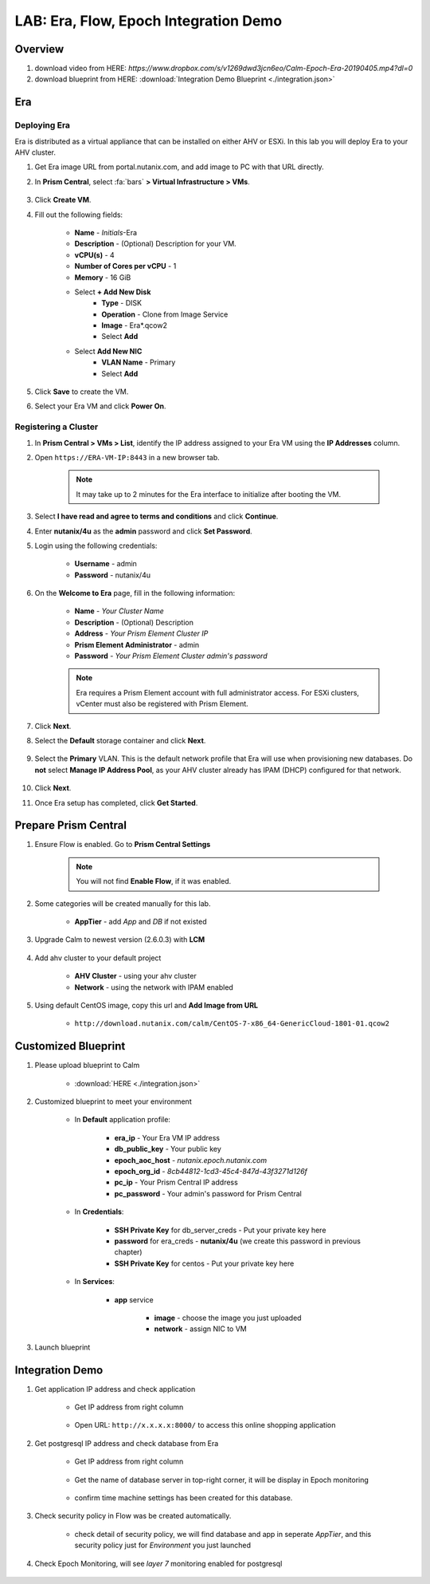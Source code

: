 .. title:: LAB: Era, Flow, Epoch Integration Demo

.. _integration:

--------------------------------------
LAB: Era, Flow, Epoch Integration Demo
--------------------------------------

Overview
++++++++

#. download video from HERE: `https://www.dropbox.com/s/v1269dwd3jcn6eo/Calm-Epoch-Era-20190405.mp4?dl=0`

#. download blueprint from HERE: :download:`Integration Demo Blueprint <./integration.json>`

Era
+++

Deploying Era
-------------

Era is distributed as a virtual appliance that can be installed on either AHV or ESXi. In this lab you will deploy Era to your AHV cluster.

#. Get Era image URL from portal.nutanix.com, and add image to PC with that URL directly. 

#. In **Prism Central**, select :fa:`bars` **> Virtual Infrastructure > VMs**.

    .. figure:: images_era/2a.png

#. Click **Create VM**.

#. Fill out the following fields:

    - **Name** - *Initials*-Era
    - **Description** - (Optional) Description for your VM.
    - **vCPU(s)** - 4
    - **Number of Cores per vCPU** - 1
    - **Memory** - 16 GiB

    - Select **+ Add New Disk**
        - **Type** - DISK
        - **Operation** - Clone from Image Service
        - **Image** - Era\*.qcow2
        - Select **Add**

    - Select **Add New NIC**
        - **VLAN Name** - Primary
        - Select **Add**

#. Click **Save** to create the VM.

#. Select your Era VM and click **Power On**.

Registering a Cluster
---------------------

#. In **Prism Central > VMs > List**, identify the IP address assigned to your Era VM using the **IP Addresses** column.

#. Open ``https://ERA-VM-IP:8443`` in a new browser tab.

    .. note::

        It may take up to 2 minutes for the Era interface to initialize after booting the VM.

#. Select **I have read and agree to terms and conditions** and click **Continue**.

#. Enter **nutanix/4u** as the **admin** password and click **Set Password**.

#. Login using the following credentials:

    - **Username** - admin
    - **Password** - nutanix/4u

#. On the **Welcome to Era** page, fill in the following information:

    - **Name** - *Your Cluster Name*
    - **Description** - (Optional) Description
    - **Address** - *Your Prism Element Cluster IP*
    - **Prism Element Administrator** - admin
    - **Password** - *Your Prism Element Cluster admin's password*

    .. figure:: images_era/3b2.png

    .. note::

        Era requires a Prism Element account with full administrator access. For ESXi clusters, vCenter must also be registered with Prism Element.

#. Click **Next**.

#. Select the **Default** storage container and click **Next**.

    .. figure:: images_era/3c.png

#. Select the **Primary** VLAN. This is the default network profile that Era will use when provisioning new databases. Do **not** select **Manage IP Address Pool**, as your AHV cluster already has IPAM (DHCP) configured for that network.

    .. figure:: images_era/3d.png

#. Click **Next**.

#. Once Era setup has completed, click **Get Started**.

    .. figure:: images_era/3e2.png


Prepare Prism Central
+++++++++++++++++++++

#. Ensure Flow is enabled. Go to **Prism Central Settings**

    .. figure:: images_integration/enable_flow.png

    .. note::

        You will not find **Enable Flow**, if it was enabled.

#. Some categories will be created manually for this lab.

    - **AppTier** - add *App* and *DB* if not existed

        .. figure:: images_integration/int2.png

#. Upgrade Calm to newest version (2.6.0.3) with **LCM**

    .. figure:: images_integration/upgrade_calm.png

#. Add ahv cluster to your default project

    - **AHV Cluster** - using your ahv cluster
    - **Network** - using the network with IPAM enabled 

    .. figure:: images_integration/edit_project.png

#. Using default CentOS image, copy this url and **Add Image from URL**

    - ``http://download.nutanix.com/calm/CentOS-7-x86_64-GenericCloud-1801-01.qcow2``


Customized Blueprint
++++++++++++++++++++

#. Please upload blueprint to Calm

    - :download:`HERE <./integration.json>`

#. Customized blueprint to meet your environment

    - In **Default** application profile:

        - **era_ip** - Your Era VM IP address
        - **db_public_key** - Your public key
        - **epoch_aoc_host** - *nutanix.epoch.nutanix.com*
        - **epoch_org_id** - *8cb44812-1cd3-45c4-847d-43f3271d126f*
        - **pc_ip** - Your Prism Central IP address
        - **pc_password** - Your admin's password for Prism Central

    - In **Credentials**:

        - **SSH Private Key** for db_server_creds - Put your private key here
        - **password** for era_creds - **nutanix/4u** (we create this password in previous chapter)
        - **SSH Private Key** for centos - Put your private key here

        .. figure:: images_integration/int1.png
        
    - In **Services**:

        - **app** service

            - **image** - choose the image you just uploaded
            - **network** - assign NIC to VM

#. Launch blueprint

Integration Demo
++++++++++++++++
#. Get application IP address and check application

    - Get IP address from right column

        .. figure:: images_integration/int3.png

    - Open URL: ``http://x.x.x.x:8000/`` to access this online shopping application

        .. figure:: images_integration/int4.png

#. Get postgresql IP address and check database from Era

    - Get IP address from right column

        .. figure:: images_integration/int5.png

    - Get the name of database server in top-right corner, it will be display in Epoch monitoring

        .. figure:: images_integration/int6.png

    - confirm time machine settings has been created for this database.

        .. figure:: images_integration/int7.png

#. Check security policy in Flow was be created automatically.

    .. figure:: images_integration/int8.png

    - check detail of security policy, we will find database and app in seperate *AppTier*, and this security policy just for *Environment* you just launched

        .. figure:: images_integration/int9.png

#. Check Epoch Monitoring, will see *layer 7* monitoring enabled for postgresql 

    .. figure:: images_integration/int10.png

